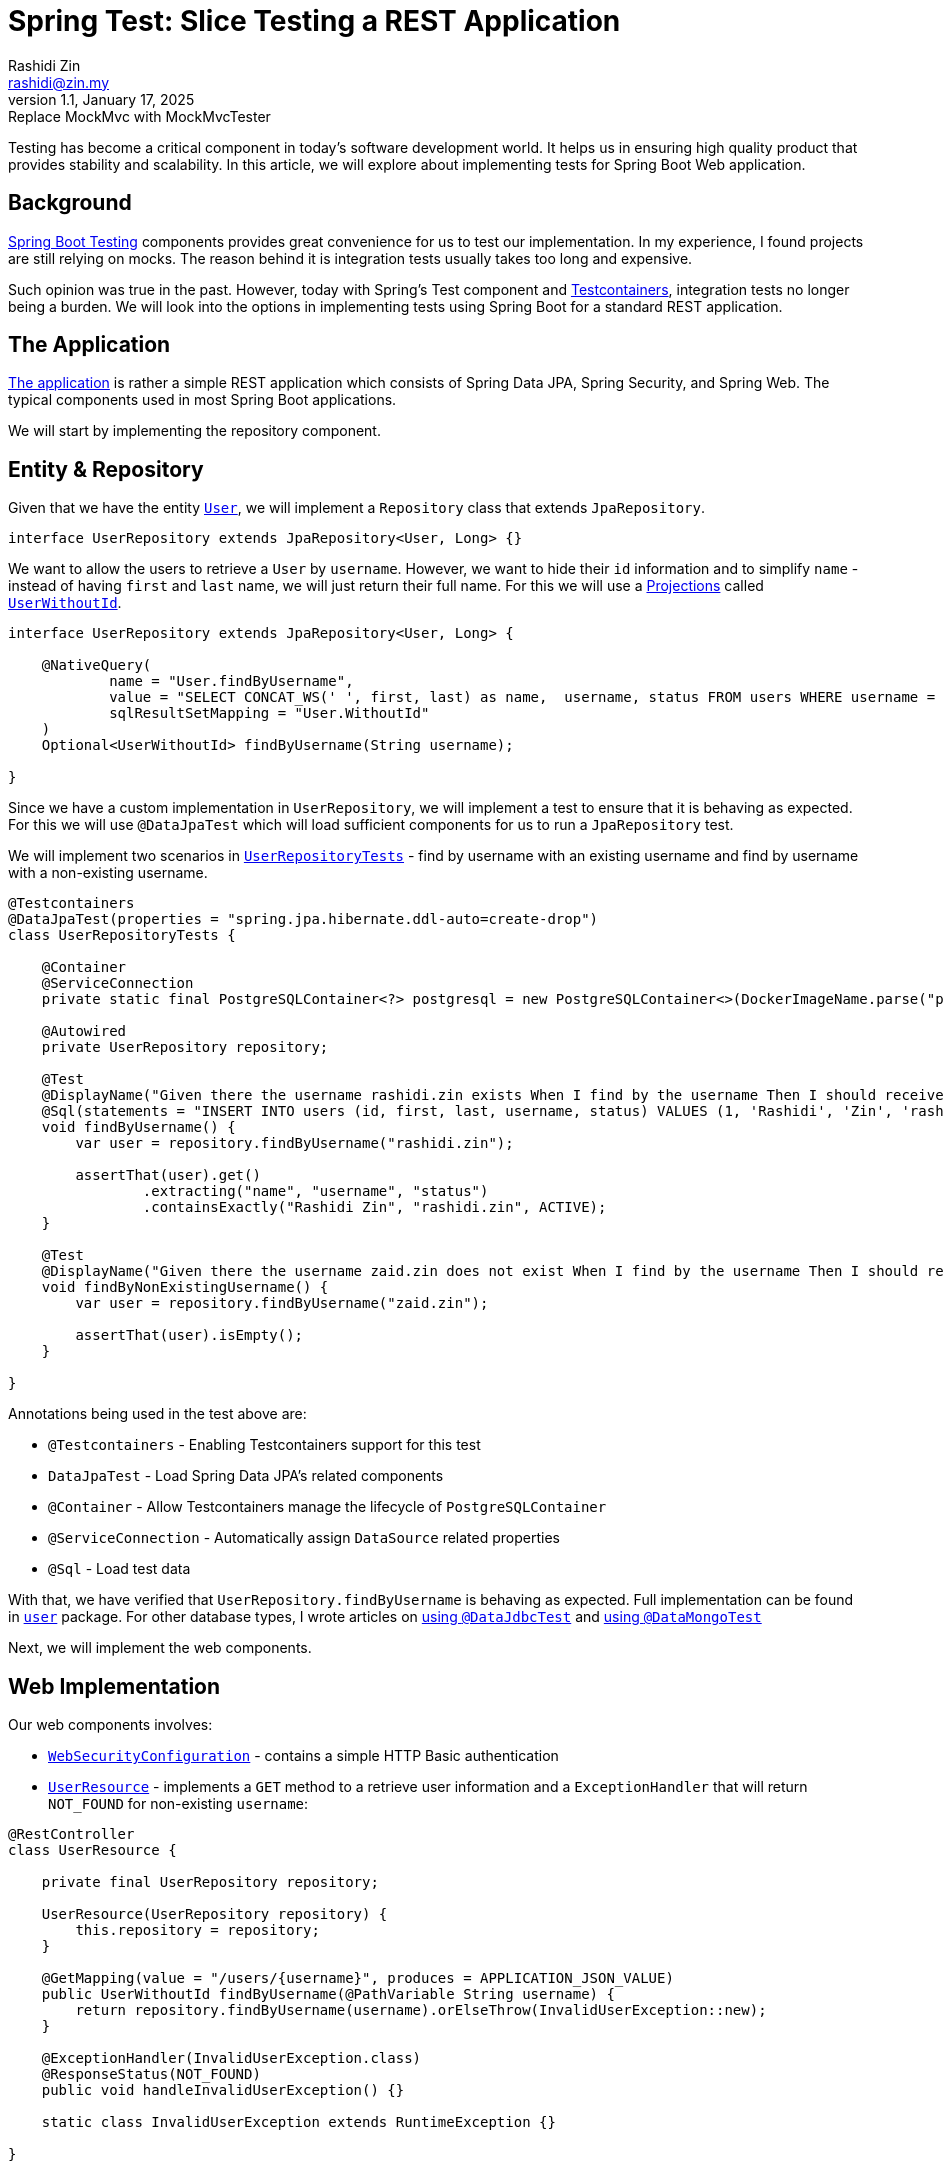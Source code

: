 = Spring Test: Slice Testing a REST Application
Rashidi Zin <rashidi@zin.my>
1.1, January 17, 2025: Replace MockMvc with MockMvcTester
:icons: font
:source-highlighter: highlight.js
:url-quickref: https://github.com/rashidi/spring-boot-tutorials/tree/master/test-slice-tests-rest
:source-main: {url-quickref}/src/main/java/zin/rashidi/boot/test/slices
:source-test: {url-quickref}/src/test/java/zin/rashidi/boot/test/slices

Testing has become a critical component in today's software development world. It helps us in ensuring high quality product
that provides stability and scalability. In this article, we will explore about implementing tests for Spring Boot Web application.

== Background

https://docs.spring.io/spring-boot/reference/testing/index.html[Spring Boot Testing] components provides great convenience
for us to test our implementation. In my experience, I found projects are still relying on mocks. The reason behind it is integration tests
usually takes too long and expensive.

Such opinion was true in the past. However, today with Spring's Test component and https://testcontainers.com/[Testcontainers], integration
tests no longer being a burden. We will look into the options in implementing tests using Spring Boot for a standard REST application.

== The Application

link:{url-quickref}[The application] is rather a simple REST application which consists of Spring Data JPA, Spring Security, and Spring Web.
The typical components used in most Spring Boot applications.

We will start by implementing the repository component.

== Entity & Repository

Given that we have the entity link:{source-main}/user/User.java[`User`], we will implement a `Repository` class that
extends `JpaRepository`.

[source, java]
----
interface UserRepository extends JpaRepository<User, Long> {}
----

We want to allow the users to retrieve a `User` by `username`. However, we want to hide their `id` information and to simplify
`name` - instead of having `first` and `last` name, we will just return their full name. For this we will use a
https://docs.spring.io/spring-data/jpa/reference/repositories/projections.html[Projections] called link:{source-main}/user/UserWithoutId.java[`UserWithoutId`].

[source, java]
----
interface UserRepository extends JpaRepository<User, Long> {

    @NativeQuery(
            name = "User.findByUsername",
            value = "SELECT CONCAT_WS(' ', first, last) as name,  username, status FROM users WHERE username = ?1",
            sqlResultSetMapping = "User.WithoutId"
    )
    Optional<UserWithoutId> findByUsername(String username);

}
----

Since we have a custom implementation in `UserRepository`, we will implement a test to ensure that it is behaving as expected. For this we will
use `@DataJpaTest` which will load sufficient components for us to run a `JpaRepository` test.

We will implement two scenarios in link:{source-test}/user/UserRepositoryTests.java[`UserRepositoryTests`] - find by username with an existing username and find by username with a non-existing username.

[source, java]
----
@Testcontainers
@DataJpaTest(properties = "spring.jpa.hibernate.ddl-auto=create-drop")
class UserRepositoryTests {

    @Container
    @ServiceConnection
    private static final PostgreSQLContainer<?> postgresql = new PostgreSQLContainer<>(DockerImageName.parse("postgres:latest"));

    @Autowired
    private UserRepository repository;

    @Test
    @DisplayName("Given there the username rashidi.zin exists When I find by the username Then I should receive a summary of the user")
    @Sql(statements = "INSERT INTO users (id, first, last, username, status) VALUES (1, 'Rashidi', 'Zin', 'rashidi.zin', 0)")
    void findByUsername() {
        var user = repository.findByUsername("rashidi.zin");

        assertThat(user).get()
                .extracting("name", "username", "status")
                .containsExactly("Rashidi Zin", "rashidi.zin", ACTIVE);
    }

    @Test
    @DisplayName("Given there the username zaid.zin does not exist When I find by the username Then I should receive empty optional")
    void findByNonExistingUsername() {
        var user = repository.findByUsername("zaid.zin");

        assertThat(user).isEmpty();
    }

}
----

.Annotations being used in the test above are:
* `@Testcontainers` - Enabling Testcontainers support for this test
* `DataJpaTest` - Load Spring Data JPA's related components
* `@Container` - Allow Testcontainers manage the lifecycle of `PostgreSQLContainer`
* `@ServiceConnection` - Automatically assign `DataSource` related properties
* `@Sql` - Load test data

With that, we have verified that `UserRepository.findByUsername` is behaving as expected. Full implementation can be found in
link:{source-main}/user[`user`] package. For other database types, I wrote articles on link:../data-jdbc-audit/[using `@DataJdbcTest`]
and link:../data-mongodb-audit/[using `@DataMongoTest`]

Next, we will implement the web components.

== Web Implementation

.Our web components involves:
* link:{source-main}/security/WebSecurityConfiguration.java[`WebSecurityConfiguration`] - contains a simple HTTP Basic authentication
* link:{source-main}/user/UserResource.java[`UserResource`] - implements a `GET` method to a retrieve user information and a `ExceptionHandler` that will return `NOT_FOUND` for non-existing `username`:

[source, java]
----
@RestController
class UserResource {

    private final UserRepository repository;

    UserResource(UserRepository repository) {
        this.repository = repository;
    }

    @GetMapping(value = "/users/{username}", produces = APPLICATION_JSON_VALUE)
    public UserWithoutId findByUsername(@PathVariable String username) {
        return repository.findByUsername(username).orElseThrow(InvalidUserException::new);
    }

    @ExceptionHandler(InvalidUserException.class)
    @ResponseStatus(NOT_FOUND)
    public void handleInvalidUserException() {}

    static class InvalidUserException extends RuntimeException {}

}
----

=== Testing with `@WebMvcTest`

If long-running time is a concern, `@WebMvcTest` would be a suitable approach as it will only load web related components. It allows us to mock
any of its dependencies and arrange suitable behaviour for them. In the following implementation, we will mock (or arrange) the behaviour of `UserRepository.findByUsername`:

In `findByUsername`, we will arrange that it will return `Optional` containing `UserWithoutId`. We will expect that the response will be `HTTP OK`. While in `findByNonExistingUsername`, we
arrange that it will return an empty `Optional`. This will lead to `InvalidUserException` being thrown and translated to `HTTP NOT_FOUND`.

[source, java]
----
@WebMvcTest(controllers = UserResource.class, includeFilters = @Filter(EnableWebSecurity.class))
class UserResourceTests {

    private static MockMvcTester mvc;

    @MockitoBean
    private UserRepository repository;

    @BeforeAll
    static void setup(@Autowired WebApplicationContext context) {
        mvc = from(context, builder -> builder.apply(springSecurity()).build());
    }

    @Test
    @WithMockUser
    @DisplayName("Given username rashidi.zin exists When when I request for the username Then the response status should be OK")
    void findByUsername() {
        var fakeUser = Optional.of(new UserWithoutId("Rashidi Zin", "rashidi.zin", ACTIVE));

        doReturn(fakeUser).when(repository).findByUsername("rashidi.zin");

        mvc
                .get().uri("/users/{username}", "rashidi.zin")
                .assertThat()
                .hasStatus(OK);

        verify(repository).findByUsername("rashidi.zin");
    }

    @Test
    @WithMockUser
    @DisplayName("Given username rashidi.zin does not exist When when I request for the username Then the response status should be NOT_FOUND")
    void findByNonExistingUsername() {
        doReturn(empty()).when(repository).findByUsername("rashidi.zin");

        mvc
                .get().uri("/users/{username}", "rashidi.zin")
                .assertThat()
                .hasStatus(NOT_FOUND);

        verify(repository).findByUsername("rashidi.zin");
    }

    @Test
    @DisplayName("Given there is no authentication When I request for the username Then the response status should be UNAUTHORIZED")
    void findByUsernameWithoutAuthentication() {
        mvc
                .get().uri("/users/{username}", "rashidi.zin")
                .assertThat().hasStatus(UNAUTHORIZED);

        verify(repository, never()).findByUsername("rashidi.zin");
    }

}
----

.Methods and annotations used in the test above:
* `@WebMvcTest` - Our test will only focus on `UserResource` and we will load security configuration from `WebSecurityConfiguration`
* `SecurityMockMvcConfigurers.springSecurity()` - Enable Spring Security support for `MockMvcTester`
* `@WithMockUser` - Mocks user authentication. Without it the response will be `UNAUTHORIZED` as demonstrated in `findByUsernameWithoutAuthentication`
* `@MockitoBean` - Mocks `UserRepository` since we have verified that it works correctly in link:{source-test}/user/UserRepositoryTests.java[`UserRepositoryTests`]
* `Mockito.verify` - Verifies that `UserRepository.findByUsername` was either triggered (when user is authenticated) or not

Given that link:{source-test}/user/UserResourceTests.java[`UserResourceTests`] is specifically for `UserResource` and only necessary components are loaded, its execution
should be fast.

=== Testing with `@SpringBootTest`

`@SpringBootTest`, by default, will load all components. In our case, it will expect there is a running PostgreSQL and the properties are assigned.
This is handled by {source-test}/TestcontainersConfiguration.java[`TestcontainersConfiguration`] and
we will import it into our test - link:{source-test}/user/FindByUsernameTests.java[`FindByUsernameTests`].

We will implement the same test scenarios as we did in link:{source-test}/user/UserResourceTests.java[`UserResourceTests`]:

[source, java]
----
@Import(TestcontainersConfiguration.class)
@SpringBootTest(webEnvironment = RANDOM_PORT, properties = {
        "spring.jpa.hibernate.ddl-auto=create-drop",
        "spring.security.user.name=rashidi.zin",
        "spring.security.user.password=jU$7d3m0pL3a$eRe|ax"
})
@Sql(executionPhase = BEFORE_TEST_CLASS, statements = "INSERT INTO users (id, first, last, username, status) VALUES (1, 'Rashidi', 'Zin', 'rashidi.zin', 0)")
class FindByUsernameTests {

    @Autowired
    private TestRestTemplate restClient;

    @Test
    @DisplayName("Given username rashidi.zin exists When I request for the username Then response status should be OK and it should contain the summary of the user")
    void withExistingUsername() {
        var response = restClient
                .withBasicAuth("rashidi.zin", "jU$7d3m0pL3a$eRe|ax")
                .getForEntity("/users/{username}", UserWithoutId.class, "rashidi.zin");

        assertThat(response.getStatusCode()).isEqualTo(OK);

        var user = response.getBody();

        assertThat(user)
                .extracting("name", "username", "status")
                .containsExactly("Rashidi Zin", "rashidi.zin", ACTIVE);
    }

    @Test
    @DisplayName("Given username zaid.zin does not exist When I request for the username Then response status should be NOT_FOUND")
    void withNonExistingUsername() {
        var response = restClient
                .withBasicAuth("rashidi.zin", "jU$7d3m0pL3a$eRe|ax")
                .getForEntity("/users/{username}", UserWithoutId.class, "zaid.zin");

        assertThat(response.getStatusCode()).isEqualTo(NOT_FOUND);
    }

    @Test
    @DisplayName("Given there is no authentication When I request for the username Then response status should be UNAUTHORIZED")
    void withoutAuthentication() {
        var response = restClient.getForEntity("/users/{username}", UserWithoutId.class, "rashidi.zin");

        assertThat(response.getStatusCode()).isEqualTo(UNAUTHORIZED);
    }

}
----

.In `FindByUsernameTests`, we have:
* Import `PostgreSQLContainer` from `Testcontainers` that is defined in `TestcontainersConfiguration`
* Define default username and password through `spring.security.user.name` and `spring.security.user.password`
* Insert test data prior to running the class

In `withExistingUsername`, we implement the same verification in `UserResourceTests.findByUsername()` and `UserRepositoryTests.findByUsername()`. The same goes to
`withNonExistingUsername` and `withoutAuthentication` whereby its verification is the same as
`UserResourceTests.findByNonExistingUsername()`, `UserRepositoryTests.findByNonExistingUsername()`, and `UserResourceTests.findByUsernameWithoutAuthentication()`

If you find this is redundant, you are right. Given that `FindByUsernameTests` is an end-to-end integration test class, we could rely on solely on it. As for
implementations in `UserResourceTests` and `UserRepositoryTests` can be removed.

== Conclusion

Wherever possible, I will always favour using `@SpringBootTest` as it allows me to ensure that the whole application is behaving accordingly. However, as mentioned earlier,
if the `@SpringBootTest` class takes too long to run then I'd go with `@WebMvcTest`. It is less desire as the test will
be affected should the production code implementation changes. For example, a refactoring.

With `@SpringBootTest`, I am able to implement my tests following link:../test-rest-assured/[Behaviour Driven Development] easily as
opposed to using `@WebMvcTest` as I don't have to be concerned about the feature's implementation.
